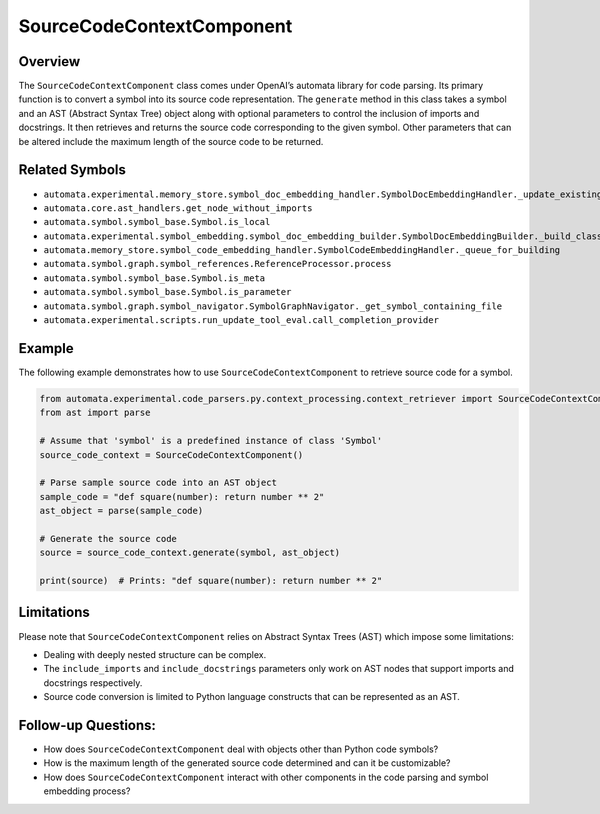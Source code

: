SourceCodeContextComponent
==========================

Overview
--------

The ``SourceCodeContextComponent`` class comes under OpenAI’s automata
library for code parsing. Its primary function is to convert a symbol
into its source code representation. The ``generate`` method in this
class takes a symbol and an AST (Abstract Syntax Tree) object along with
optional parameters to control the inclusion of imports and docstrings.
It then retrieves and returns the source code corresponding to the given
symbol. Other parameters that can be altered include the maximum length
of the source code to be returned.

Related Symbols
---------------

-  ``automata.experimental.memory_store.symbol_doc_embedding_handler.SymbolDocEmbeddingHandler._update_existing_embedding``
-  ``automata.core.ast_handlers.get_node_without_imports``
-  ``automata.symbol.symbol_base.Symbol.is_local``
-  ``automata.experimental.symbol_embedding.symbol_doc_embedding_builder.SymbolDocEmbeddingBuilder._build_class_document``
-  ``automata.memory_store.symbol_code_embedding_handler.SymbolCodeEmbeddingHandler._queue_for_building``
-  ``automata.symbol.graph.symbol_references.ReferenceProcessor.process``
-  ``automata.symbol.symbol_base.Symbol.is_meta``
-  ``automata.symbol.symbol_base.Symbol.is_parameter``
-  ``automata.symbol.graph.symbol_navigator.SymbolGraphNavigator._get_symbol_containing_file``
-  ``automata.experimental.scripts.run_update_tool_eval.call_completion_provider``

Example
-------

The following example demonstrates how to use
``SourceCodeContextComponent`` to retrieve source code for a symbol.

.. code:: python

   from automata.experimental.code_parsers.py.context_processing.context_retriever import SourceCodeContextComponent
   from ast import parse

   # Assume that 'symbol' is a predefined instance of class 'Symbol'
   source_code_context = SourceCodeContextComponent()

   # Parse sample source code into an AST object
   sample_code = "def square(number): return number ** 2"
   ast_object = parse(sample_code)
      
   # Generate the source code
   source = source_code_context.generate(symbol, ast_object)

   print(source)  # Prints: "def square(number): return number ** 2"

Limitations
-----------

Please note that ``SourceCodeContextComponent`` relies on Abstract
Syntax Trees (AST) which impose some limitations:

-  Dealing with deeply nested structure can be complex.
-  The ``include_imports`` and ``include_docstrings`` parameters only
   work on AST nodes that support imports and docstrings respectively.
-  Source code conversion is limited to Python language constructs that
   can be represented as an AST.

Follow-up Questions:
--------------------

-  How does ``SourceCodeContextComponent`` deal with objects other than
   Python code symbols?
-  How is the maximum length of the generated source code determined and
   can it be customizable?
-  How does ``SourceCodeContextComponent`` interact with other
   components in the code parsing and symbol embedding process?
